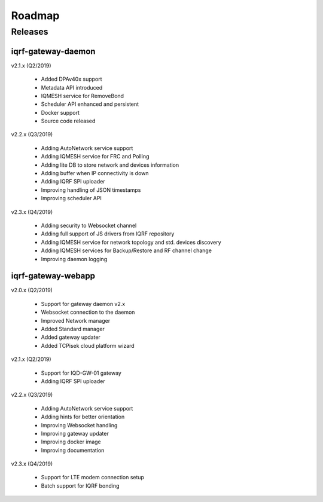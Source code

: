Roadmap
=======

Releases
--------

iqrf-gateway-daemon
+++++++++++++++++++

v2.1.x (Q2/2019)

 * Added DPAv40x support 
 * Metadata API introduced
 * IQMESH service for RemoveBond
 * Scheduler API enhanced and persistent
 * Docker support
 * Source code released

v2.2.x (Q3/2019)

 * Adding AutoNetwork service support
 * Adding IQMESH service for FRC and Polling
 * Adding lite DB to store network and devices information 
 * Adding buffer when IP connectivity is down 
 * Adding IQRF SPI uploader 
 * Improving handling of JSON timestamps
 * Improving scheduler API

v2.3.x (Q4/2019)

 * Adding security to Websocket channel
 * Adding full support of JS drivers from IQRF repository
 * Adding IQMESH service for network topology and std. devices discovery 
 * Adding IQMESH services for Backup/Restore and RF channel change
 * Improving daemon logging

iqrf-gateway-webapp
+++++++++++++++++++

v2.0.x (Q2/2019)

 * Support for gateway daemon v2.x
 * Websocket connection to the daemon
 * Improved Network manager
 * Added Standard manager
 * Added gateway updater
 * Added TCPisek cloud platform wizard

v2.1.x (Q2/2019)

 * Support for IQD-GW-01 gateway
 * Adding IQRF SPI uploader

v2.2.x (Q3/2019)

 * Adding AutoNetwork service support
 * Adding hints for better orientation
 * Improving Websocket handling
 * Improving gateway updater
 * Improving docker image
 * Improving documentation

v2.3.x (Q4/2019)

 * Support for LTE modem connection setup
 * Batch support for IQRF bonding